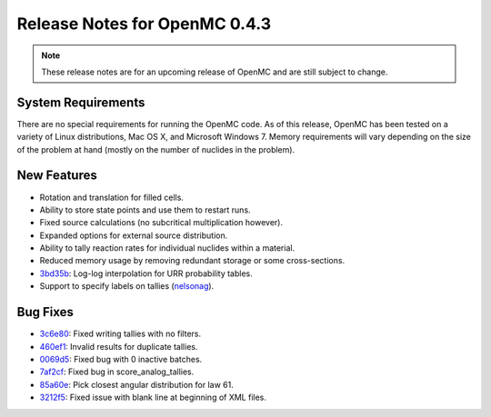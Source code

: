 .. _notes_0.4.3:

==============================
Release Notes for OpenMC 0.4.3
==============================

.. note::
   These release notes are for an upcoming release of OpenMC and are still
   subject to change.

-------------------
System Requirements
-------------------

There are no special requirements for running the OpenMC code. As of this
release, OpenMC has been tested on a variety of Linux distributions, Mac OS X,
and Microsoft Windows 7. Memory requirements will vary depending on the size of
the problem at hand (mostly on the number of nuclides in the problem).

------------
New Features
------------

- Rotation and translation for filled cells.
- Ability to store state points and use them to restart runs.
- Fixed source calculations (no subcritical multiplication however).
- Expanded options for external source distribution.
- Ability to tally reaction rates for individual nuclides within a material.
- Reduced memory usage by removing redundant storage or some cross-sections.
- 3bd35b_: Log-log interpolation for URR probability tables.
- Support to specify labels on tallies (nelsonag_).

---------
Bug Fixes
---------

- 3c6e80_: Fixed writing tallies with no filters.
- 460ef1_: Invalid results for duplicate tallies.
- 0069d5_: Fixed bug with 0 inactive batches.
- 7af2cf_: Fixed bug in score_analog_tallies.
- 85a60e_: Pick closest angular distribution for law 61.
- 3212f5_: Fixed issue with blank line at beginning of XML files.

.. _nelsonag: https://github.com/nelsonag
.. _3c6e80: https://github.com/mit-crpg/openmc/commit/3c6e80
.. _3bd35b: https://github.com/mit-crpg/openmc/commit/3bd35b
.. _0069d5: https://github.com/mit-crpg/openmc/commit/0069d5
.. _7af2cf: https://github.com/mit-crpg/openmc/commit/7af2cf
.. _460ef1: https://github.com/mit-crpg/openmc/commit/460ef1
.. _85a60e: https://github.com/mit-crpg/openmc/commit/85a60e
.. _3212f5: https://github.com/mit-crpg/openmc/commit/3212f5
